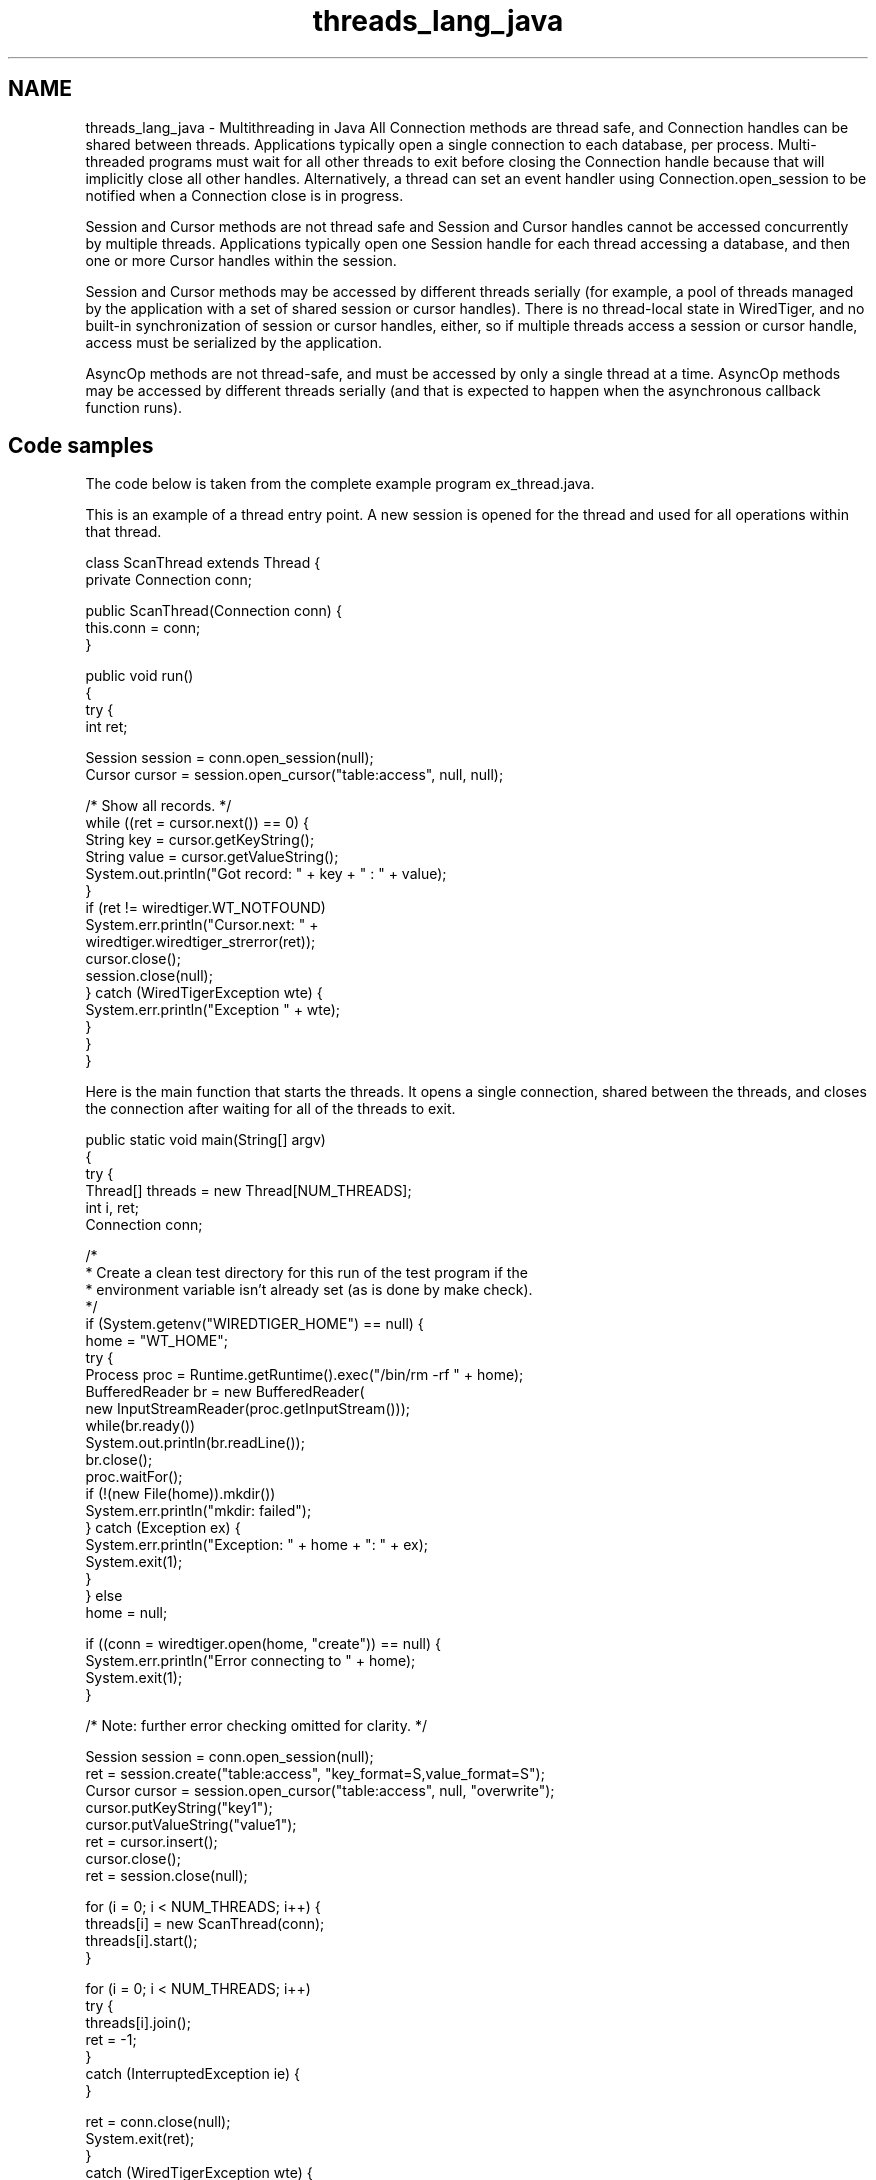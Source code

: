 .TH "threads_lang_java" 3 "Sat Jul 2 2016" "Version Version 2.8.1" "WiredTiger" \" -*- nroff -*-
.ad l
.nh
.SH NAME
threads_lang_java \- Multithreading in Java 
All Connection methods are thread safe, and Connection handles can be shared between threads\&. Applications typically open a single connection to each database, per process\&. Multi-threaded programs must wait for all other threads to exit before closing the Connection handle because that will implicitly close all other handles\&. Alternatively, a thread can set an event handler using Connection\&.open_session to be notified when a Connection close is in progress\&.
.PP
Session and Cursor methods are not thread safe and Session and Cursor handles cannot be accessed concurrently by multiple threads\&. Applications typically open one Session handle for each thread accessing a database, and then one or more Cursor handles within the session\&.
.PP
Session and Cursor methods may be accessed by different threads serially (for example, a pool of threads managed by the application with a set of shared session or cursor handles)\&. There is no thread-local state in WiredTiger, and no built-in synchronization of session or cursor handles, either, so if multiple threads access a session or cursor handle, access must be serialized by the application\&.
.PP
AsyncOp methods are not thread-safe, and must be accessed by only a single thread at a time\&. AsyncOp methods may be accessed by different threads serially (and that is expected to happen when the asynchronous callback function runs)\&.
.SH "Code samples"
.PP
The code below is taken from the complete example program ex_thread\&.java\&.
.PP
This is an example of a thread entry point\&. A new session is opened for the thread and used for all operations within that thread\&.
.PP
.PP
.nf
class ScanThread extends Thread {
    private Connection conn;

    public ScanThread(Connection conn) {
        this\&.conn = conn;
    }

    public void run()
    {
        try {
            int ret;

            Session session = conn\&.open_session(null);
            Cursor cursor = session\&.open_cursor("table:access", null, null);

            /* Show all records\&. */
            while ((ret = cursor\&.next()) == 0) {
                String key = cursor\&.getKeyString();
                String value = cursor\&.getValueString();
                System\&.out\&.println("Got record: " + key + " : " + value);
            }
            if (ret != wiredtiger\&.WT_NOTFOUND)
                System\&.err\&.println("Cursor\&.next: " +
                                   wiredtiger\&.wiredtiger_strerror(ret));
            cursor\&.close();
            session\&.close(null);
        } catch (WiredTigerException wte) {
            System\&.err\&.println("Exception " + wte);
        }
    }
}
.fi
.PP
 Here is the main function that starts the threads\&. It opens a single connection, shared between the threads, and closes the connection after waiting for all of the threads to exit\&.
.PP
.PP
.nf
    public static void main(String[] argv)
    {
        try {
            Thread[] threads = new Thread[NUM_THREADS];
            int i, ret;
            Connection conn;

            /*
             * Create a clean test directory for this run of the test program if the
             * environment variable isn't already set (as is done by make check)\&.
             */
            if (System\&.getenv("WIREDTIGER_HOME") == null) {
                home = "WT_HOME";
                try {
                    Process proc = Runtime\&.getRuntime()\&.exec("/bin/rm -rf " + home);
                    BufferedReader br = new BufferedReader(
                        new InputStreamReader(proc\&.getInputStream()));
                    while(br\&.ready())
                        System\&.out\&.println(br\&.readLine());
                    br\&.close();
                    proc\&.waitFor();
                    if (!(new File(home))\&.mkdir())
                        System\&.err\&.println("mkdir: failed");
                } catch (Exception ex) {
                    System\&.err\&.println("Exception: " + home + ": " + ex);
                    System\&.exit(1);
                }
            } else
                home = null;

            if ((conn = wiredtiger\&.open(home, "create")) == null) {
                System\&.err\&.println("Error connecting to " + home);
                System\&.exit(1);
            }

            /* Note: further error checking omitted for clarity\&. */

            Session session = conn\&.open_session(null);
            ret = session\&.create("table:access", "key_format=S,value_format=S");
            Cursor cursor = session\&.open_cursor("table:access", null, "overwrite");
            cursor\&.putKeyString("key1");
            cursor\&.putValueString("value1");
            ret = cursor\&.insert();
            cursor\&.close();
            ret = session\&.close(null);

            for (i = 0; i < NUM_THREADS; i++) {
                threads[i] = new ScanThread(conn);
                threads[i]\&.start();
            }

            for (i = 0; i < NUM_THREADS; i++)
                try {
                    threads[i]\&.join();
                    ret = -1;
                }
                catch (InterruptedException ie) {
                }

            ret = conn\&.close(null);
            System\&.exit(ret);
        }
        catch (WiredTigerException wte) {
            System\&.err\&.println("Exception: " + wte);
            wte\&.printStackTrace();
            System\&.exit(1);
        }
    }
.fi
.PP

